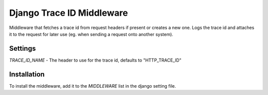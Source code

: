 ============
Django Trace ID Middleware
============

Middleware that fetches a trace id from request headers if present or creates a new one. Logs the trace id and attaches it to the request for later use (eg. when sending a request onto another system).

***************
Settings
***************

`TRACE_ID_NAME` - The header to use for the trace id, defaults to "HTTP_TRACE_ID"

***************
Installation
***************

To install the middleware, add it to the `MIDDLEWARE` list in the django setting file.
